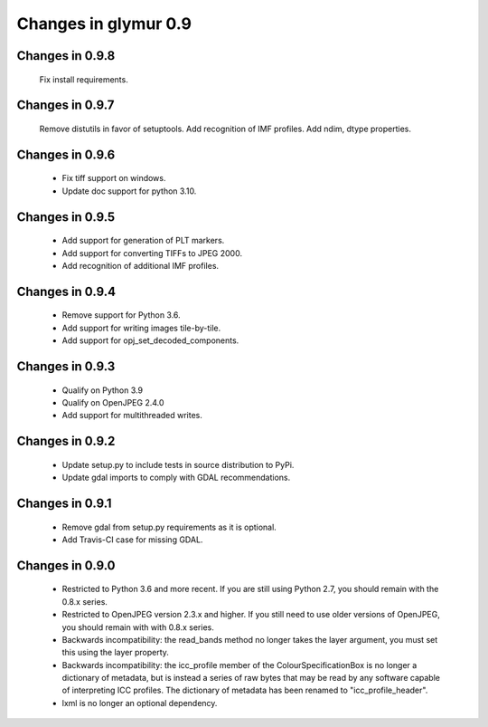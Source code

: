 #####################
Changes in glymur 0.9
#####################

****************
Changes in 0.9.8
****************

    Fix install requirements.

****************
Changes in 0.9.7
****************

    Remove distutils in favor of setuptools.
    Add recognition of IMF profiles.
    Add ndim, dtype properties.

****************
Changes in 0.9.6
****************

    * Fix tiff support on windows.
    * Update doc support for python 3.10.

****************
Changes in 0.9.5
****************

    * Add support for generation of PLT markers.
    * Add support for converting TIFFs to JPEG 2000.
    * Add recognition of additional IMF profiles.

****************
Changes in 0.9.4
****************

    * Remove support for Python 3.6.
    * Add support for writing images tile-by-tile.
    * Add support for opj_set_decoded_components.

****************
Changes in 0.9.3
****************

    * Qualify on Python 3.9
    * Qualify on OpenJPEG 2.4.0
    * Add support for multithreaded writes.

****************
Changes in 0.9.2
****************

    * Update setup.py to include tests in source distribution to PyPi.
    * Update gdal imports to comply with GDAL recommendations.

****************
Changes in 0.9.1
****************

    * Remove gdal from setup.py requirements as it is optional.
    * Add Travis-CI case for missing GDAL.

****************
Changes in 0.9.0
****************

    * Restricted to Python 3.6 and more recent.  If you are still using Python 2.7, you should remain with the 0.8.x series.
    * Restricted to OpenJPEG version 2.3.x and higher.  If you still need to use older versions of OpenJPEG, you should remain with with 0.8.x series.
    * Backwards incompatibility: the read_bands method no longer takes the layer argument, you must set this using the layer property.
    * Backwards incompatibility: the icc_profile member of the ColourSpecificationBox is no longer a dictionary of metadata, but is instead a series of raw bytes that may be read by any software capable of interpreting ICC profiles.  The dictionary of metadata has been renamed to "icc_profile_header".
    * lxml is no longer an optional dependency.

